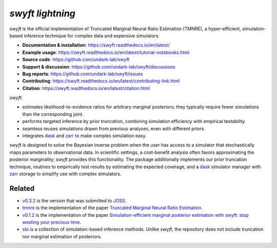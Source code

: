 *swyft lightning*
=======

.. image:: https://badge.fury.io/py/swyft.svg
   :target: https://badge.fury.io/py/swyft
   :alt: PyPI version


.. .. image:: https://github.com/undark-lab/swyft/actions/workflows/tests.yml/badge.svg
..    :target: https://github.com/undark-lab/swyft/actions
..    :alt: Tests


.. .. image:: https://github.com/undark-lab/swyft/actions/workflows/syntax.yml/badge.svg
..    :target: https://github.com/undark-lab/swyft/actions
..    :alt: Syntax


.. image:: https://codecov.io/gh/undark-lab/swyft/branch/master/graph/badge.svg?token=E253LRJWWE
   :target: https://codecov.io/gh/undark-lab/swyft
   :alt: codecov


.. .. image:: https://readthedocs.org/projects/swyft/badge/?version=latest
..    :target: https://swyft.readthedocs.io/en/latest/?badge=latest
..    :alt: Documentation Status


.. .. image:: https://img.shields.io/badge/contributions-welcome-brightgreen.svg?style=flat
..    :target: https://github.com/undark-lab/swyft/blob/master/CONTRIBUTING.md
..    :alt: Contributions welcome


.. .. image:: https://colab.research.google.com/assets/colab-badge.svg
..    :target: https://colab.research.google.com/github/undark-lab/swyft/blob/master/notebooks/Quickstart.ipynb
..    :alt: colab


.. image:: https://joss.theoj.org/papers/10.21105/joss.04205/status.svg
   :target: https://doi.org/10.21105/joss.04205

.. image:: https://zenodo.org/badge/DOI/10.5281/zenodo.5752734.svg
   :target: https://doi.org/10.5281/zenodo.5752734

*swyft* is the official implementation of Truncated Marginal Neural Ratio Estimation (TMNRE),
a hyper-efficient, simulation-based inference technique for complex data and expensive simulators.

* **Documentation & installation**: https://swyft.readthedocs.io/en/latest/
* **Example usage**: https://swyft.readthedocs.io/en/latest/tutorial-notebooks.html
* **Source code**: https://github.com/undark-lab/swyft
* **Support & discussion**: https://github.com/undark-lab/swyft/discussions
* **Bug reports**: https://github.com/undark-lab/swyft/issues
* **Contributing**: https://swyft.readthedocs.io/en/latest/contributing-link.html
* **Citation**: https://swyft.readthedocs.io/en/latest/citation.html

*swyft*:

* estimates likelihood-to-evidence ratios for arbitrary marginal posteriors; they typically require fewer simulations than the corresponding joint.
* performs targeted inference by prior truncation, combining simulation efficiency with empirical testability.
* seamless reuses simulations drawn from previous analyses, even with different priors.
* integrates `dask <https://dask.org/>`_ and `zarr <https://zarr.readthedocs.io/en/stable/>`_ to make complex simulation easy.

*swyft* is designed to solve the Bayesian inverse problem when the user has access to a simulator that stochastically maps parameters to observational data.
In scientific settings, a cost-benefit analysis often favors approximating the posterior marginality; *swyft* provides this functionality.
The package additionally implements our prior truncation technique, routines to empirically test results by estimating the expected coverage,
and a `dask <https://dask.org/>`_ simulator manager with `zarr <https://zarr.readthedocs.io/en/stable/>`_ storage to simplify use with complex simulators.



Related
-------

* `v0.3.2 <https://github.com/undark-lab/swyft/releases/tag/v0.3.2>`_ is the version that was submitted to `JOSS <https://joss.theoj.org/papers/10.21105/joss.04205>`_.
* `tmnre <https://github.com/bkmi/tmnre>`_ is the implementation of the paper `Truncated Marginal Neural Ratio Estimation <https://arxiv.org/abs/2107.01214>`_.
* `v0.1.2 <https://github.com/undark-lab/swyft/releases/tag/v0.1.2>`_ is the implementation of the paper `Simulation-efficient marginal posterior estimation with swyft: stop wasting your precious time <https://arxiv.org/abs/2011.13951>`_.
* `sbi <https://github.com/mackelab/sbi>`_ is a collection of simulation-based inference methods. Unlike *swyft*, the repository does not include truncation nor marginal estimation of posteriors.
